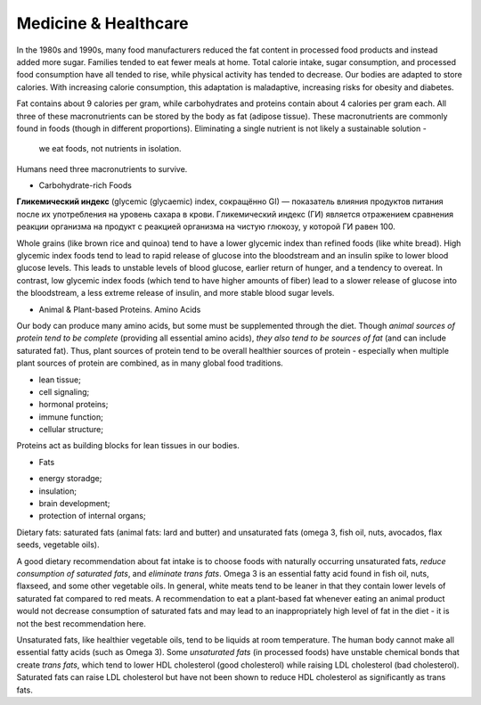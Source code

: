 Medicine & Healthcare 
=====================

In the 1980s and 1990s, many food manufacturers reduced the fat content 
in processed food products and instead added more sugar. 
Families tended to eat fewer meals at home. 
Total calorie intake, sugar consumption, and processed food consumption have 
all tended to rise, while physical activity has tended to decrease. 
Our bodies are adapted to store calories. With increasing calorie consumption, 
this adaptation is maladaptive, increasing risks for obesity and diabetes.

Fat contains about 9 calories per gram, while carbohydrates and proteins 
contain about 4 calories per gram each. All three of these macronutrients 
can be stored by the body as fat (adipose tissue). 
These macronutrients are commonly found in foods (though in different proportions). 
Eliminating a single nutrient is not likely a sustainable solution -
 we eat foods, not nutrients in isolation.

Humans need three macronutrients to survive.

* Carbohydrate-rich Foods

**Гликемический индекс** (glycemic (glycaemic) index, сокращённо GI) — показатель 
влияния продуктов питания после их употребления на уровень сахара в крови. 
Гликемический индекс (ГИ) является отражением сравнения реакции организма 
на продукт с реакцией организма на чистую глюкозу, у которой ГИ равен 100.

Whole grains (like brown rice and quinoa) tend to have a lower glycemic index 
than refined foods (like white bread). High glycemic index foods tend to lead 
to rapid release of glucose into the bloodstream and an insulin spike to lower 
blood glucose levels. This leads to unstable levels of blood glucose, 
earlier return of hunger, and a tendency to overeat. 
In contrast, low glycemic index foods (which tend to have higher amounts of fiber) 
lead to a slower release of glucose into the bloodstream, 
a less extreme release of insulin, and more stable blood sugar levels.

* Animal & Plant-based Proteins. Amino Acids

Our body can produce many amino acids, but some must be supplemented through the diet. 
Though *animal sources of protein tend to be complete* (providing all essential amino acids), 
*they also tend to be sources of fat* (and can include saturated fat). 
Thus, plant sources of protein tend to be overall healthier sources of protein - 
especially when multiple plant sources of protein are combined, 
as in many global food traditions.

- lean tissue;
- cell signaling;
- hormonal proteins;
- immune function;
- cellular structure;

Proteins act as building blocks for lean tissues in our bodies.

* Fats

- energy storadge;
- insulation;
- brain development;
- protection of internal organs;

Dietary fats: saturated fats (animal fats: lard and butter) 
and unsaturated fats (omega 3, fish oil, nuts, avocados, flax seeds, vegetable oils).

A good dietary recommendation about fat intake is to choose foods with 
naturally occurring unsaturated fats, *reduce consumption of saturated fats*, 
and *eliminate trans fats*. 
Omega 3 is an essential fatty acid found in fish oil, nuts, flaxseed, 
and some other vegetable oils. In general, white meats tend to be leaner 
in that they contain lower levels of saturated fat compared to red meats. 
A recommendation to eat a plant-based fat whenever eating an animal product 
would not decrease consumption of saturated fats and may lead to an inappropriately 
high level of fat in the diet - it is not the best recommendation here.

Unsaturated fats, like healthier vegetable oils, tend to be liquids at room temperature. 
The human body cannot make all essential fatty acids (such as Omega 3). 
Some *unsaturated fats* (in processed foods) have unstable chemical bonds that create *trans fats*, 
which tend to lower HDL cholesterol (good cholesterol) while raising LDL cholesterol (bad cholesterol). 
Saturated fats can raise LDL cholesterol but have not been shown to reduce HDL cholesterol 
as significantly as trans fats.
